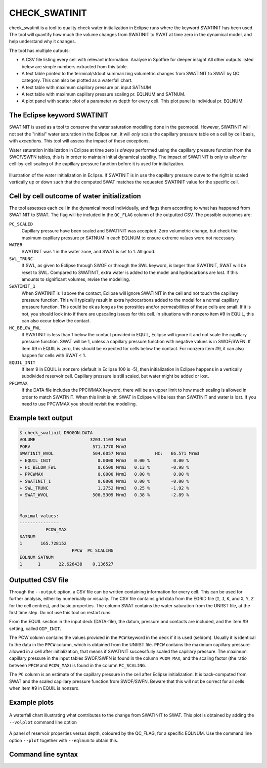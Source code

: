 
CHECK_SWATINIT
==============

check_swatinit is a tool to quality check water initialization in Eclipse runs
where the keyword SWATINIT has been used. The tool will quantify how much
the volume changes from SWATINIT to SWAT at time zero in the dynamical model,
and help understand why it changes.

The tool has multiple outputs:

* A CSV file listing every cell with relevant information. Analyse in Spotfire
  for deeper insight All other outputs listed below are simple numbers
  extracted from this table.
* A text table printed to the terminal/stdout summarizing volumetric changes
  from SWATINIT to SWAT by QC category. This can also be plotted as a
  waterfall chart.
* A text table with maximum capillary pressure pr. input SATNUM
* A text table with maximum capillary pressure scaling pr. EQLNUM and SATNUM.
* A plot panel with scatter plot of a parameter vs depth for every cell. This
  plot panel is individual pr. EQLNUM.

The Eclipse keyword SWATINIT
----------------------------

SWATINIT is used as a tool to conserve the water saturation modelling done
in the geomodel. However, SWATINIT will not set the "initial" water saturation
in the Eclipse run, it will *only* scale the capillary pressure table
on a cell by cell basis, with *exceptions*. This tool will assess the impact
of these exceptions.

Water saturation initialization in Eclipse at time zero is *always* performed
using the capillary pressure function from the SWOF/SWFN tables, this is in
order to maintain initial dynamical stability. The impact of SWATINIT is only
to allow for cell-by-cell scaling of the capillary pressure function before it
is used for initialization.

.. figure:: images/ecl-swat-initialization.png
   :align: center
   :width: 90%

   Illustration of the water initialization in Eclipse. If SWATINIT is in use
   the capillary pressure curve to the right is scaled vertically up or down
   such that the computed SWAT matches the requested SWATINIT value for the
   specific cell.

Cell by cell outcome of water initialization
--------------------------------------------

The tool assesses each cell in the dynamical model individually, and flags
them according to what has happened from SWATINIT to SWAT. The flag will be
included in the ``QC_FLAG`` column of the outputted CSV. The possible outcomes
are:

``PC_SCALED``
  Capillary pressure have been scaled and SWATINIT was accepted. Zero
  volumetric change, but check the maximum capillary pressure pr SATNUM in each
  EQLNUM to ensure extreme values were not necessary.

``WATER``
  SWATINIT was 1 in the water zone, and SWAT is set to 1. All good.

``SWL_TRUNC``
  If SWL, as given to Eclipse through SWOF or through the SWL keyword, is larger
  than SWATINIT, SWAT will be reset to SWL. Compared to SWATINIT, extra water
  is added to the model and hydrocarbons are lost. If this amounts to
  significant volumes, revise the modelling.

``SWATINIT_1``
  When SWATINIT is 1 above the contact, Eclipse will ignore SWATINIT in the cell
  and not touch the capillary pressure function. This will typically result in extra
  hydrocarbons added to the model for a normal capillary pressure function. This
  could be ok as long as the porosities and/or permeabilities of these cells are
  small. If it is not, you should look into if there are upscaling issues for
  this cell. In situations with nonzero item #9 in EQUIL, this can also occur
  below the contact.

``HC_BELOW_FWL``
  If SWATINIT is less than 1 below the contact provided in EQUIL, Eclipse will
  ignore it and not scale the capillary pressure function. SWAT will be 1,
  unless a capillary pressure function with negative values is in SWOF/SWFN. If
  item #9 in EQUIL is zero, this should be expected for cells below the
  contact. For nonzero item #9, it can also happen for cells with SWAT < 1.

``EQUIL_INIT``
  If item 9 in EQUIL is nonzero (default in Eclipse 100 is -5), then
  initialization in Eclipse happens in a vertically subdivided reservoir cell.
  Capillary pressure is still scaled, but water might be added or lost.

``PPCWMAX``
  If the DATA file includes the PPCWMAX keyword, there will be an upper limit
  to how much scaling is allowed in order to match SWATINIT.  When this limit
  is hit, SWAT in Eclipse will be less than SWATINIT and water is lost. If you
  need to use PPCWMAX you should revisit the modelling.

Example text output
-------------------

.. code-block:: console

  $ check_swatinit DROGON.DATA
  VOLUME                     3203.1103 Mrm3
  PORV                        571.1770 Mrm3
  SWATINIT_WVOL               504.6057 Mrm3           HC:   66.571 Mrm3
  + EQUIL_INIT                  0.0000 Mrm3   0.00 %         0.00 %
  + HC_BELOW_FWL                0.6500 Mrm3   0.13 %        -0.98 %
  + PPCWMAX                     0.0000 Mrm3   0.00 %         0.00 %
  + SWATINIT_1                  0.0000 Mrm3   0.00 %        -0.00 %
  + SWL_TRUNC                   1.2752 Mrm3   0.25 %        -1.92 %
  = SWAT_WVOL                 506.5309 Mrm3   0.38 %        -2.89 %


  Maximal values:
  ---------------
            PCOW_MAX
  SATNUM
  1       165.728152
                      PPCW  PC_SCALING
  EQLNUM SATNUM
  1      1       22.626438    0.136527


Outputted CSV file
------------------

Through the ``--output`` option, a CSV file can be written containing
information for every cell. This can be used for further analysis, either by
numerically or visually. The CSV file contains grid data from the EGRID file
(``I``, ``J``, ``K``, and ``X``, ``Y``, ``Z`` for the cell centres), and basic
properties. The column SWAT contains the water saturation from the UNRST file,
at the first time step.  Do not use this tool on restart runs.

From the EQUIL section in the input deck (DATA-file), the datum, pressure and
contacts are included, and the item #9 setting, called ``OIP_INIT``.

The PCW column contains the values provided in the ``PCW`` keyword in the deck
if it is used (seldom). Usually it is identical to the data in the ``PPCW``
column, which is obtained from the UNRST file. ``PPCW`` contains the maximum
capillary pressure allowed in a cell after initialization, that means if
SWATINIT successfully scaled the capillary pressure. The maximum capillary
pressure in the input tables SWOF/SWFN is found in the column ``PCOW_MAX``, and
the scaling factor (the ratio between ``PPCW`` and ``PCOW_MAX``) is found in
the column ``PC_SCALING``.

The ``PC`` column is an estimate of the capillary pressure in the cell after
Eclipse initialization. It is back-computed from SWAT and the scaled capillary
pressure function from SWOF/SWFN. Beware that this will not be correct for all
cells when item #9 in EQUIL is nonzero.

Example plots
-------------


.. figure:: images/check_swatinit_volplot.png
   :align: center
   :width: 70%

   A waterfall chart illustrating what contributes to the change from SWATINIT
   to SWAT. This plot is obtained by adding the ``--volplot`` command line option


.. figure:: images/check_swatinit_scatter.png
   :align: center
   :width: 90%

   A panel of reservoir properties versus depth, coloured by the QC_FLAG, for a
   specific EQLNUM. Use the command line option ``--plot`` together with
   ``--eqlnum`` to obtain this.


Command line syntax
-------------------

.. argparse::
   :module: subscript.check_swatinit.check_swatinit
   :func: get_parser
   :prog: check_swatinit
